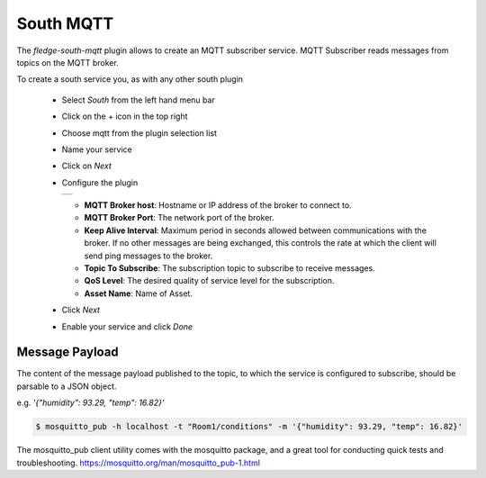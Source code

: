 .. Images
.. |mqtt-sub| image:: images/mqtt-sub.png


South MQTT
==========

The *fledge-south-mqtt* plugin allows to create an MQTT subscriber service. MQTT Subscriber reads messages from topics on the MQTT broker.

To create a south service you, as with any other south plugin

  - Select *South* from the left hand menu bar

  - Click on the + icon in the top right

  - Choose mqtt from the plugin selection list

  - Name your service

  - Click on *Next*

  - Configure the plugin

    +------------+
    | |mqtt-sub| |
    +------------+

    - **MQTT Broker host**: Hostname or IP address of the broker to connect to.

    - **MQTT Broker Port**: The network port of the broker.

    - **Keep Alive Interval**: Maximum period in seconds allowed between communications with the broker. If no other messages are being exchanged, this controls the rate at which the client will send ping messages to the broker.

    - **Topic To Subscribe**: The subscription topic to subscribe to receive messages.

    - **QoS Level**: The desired quality of service level for the subscription.

    - **Asset Name**: Name of Asset.

  - Click *Next*

  - Enable your service and click *Done*


Message Payload
---------------

The content of the message payload published to the topic, to which the service is configured to subscribe, 
should be parsable to a JSON object.

e.g. `'{"humidity": 93.29, "temp": 16.82}'`

.. code-block:: console

  $ mosquitto_pub -h localhost -t "Room1/conditions" -m '{"humidity": 93.29, "temp": 16.82}'

The mosquitto_pub client utility comes with the mosquitto package, and a great tool for conducting quick tests and troubleshooting.
https://mosquitto.org/man/mosquitto_pub-1.html
